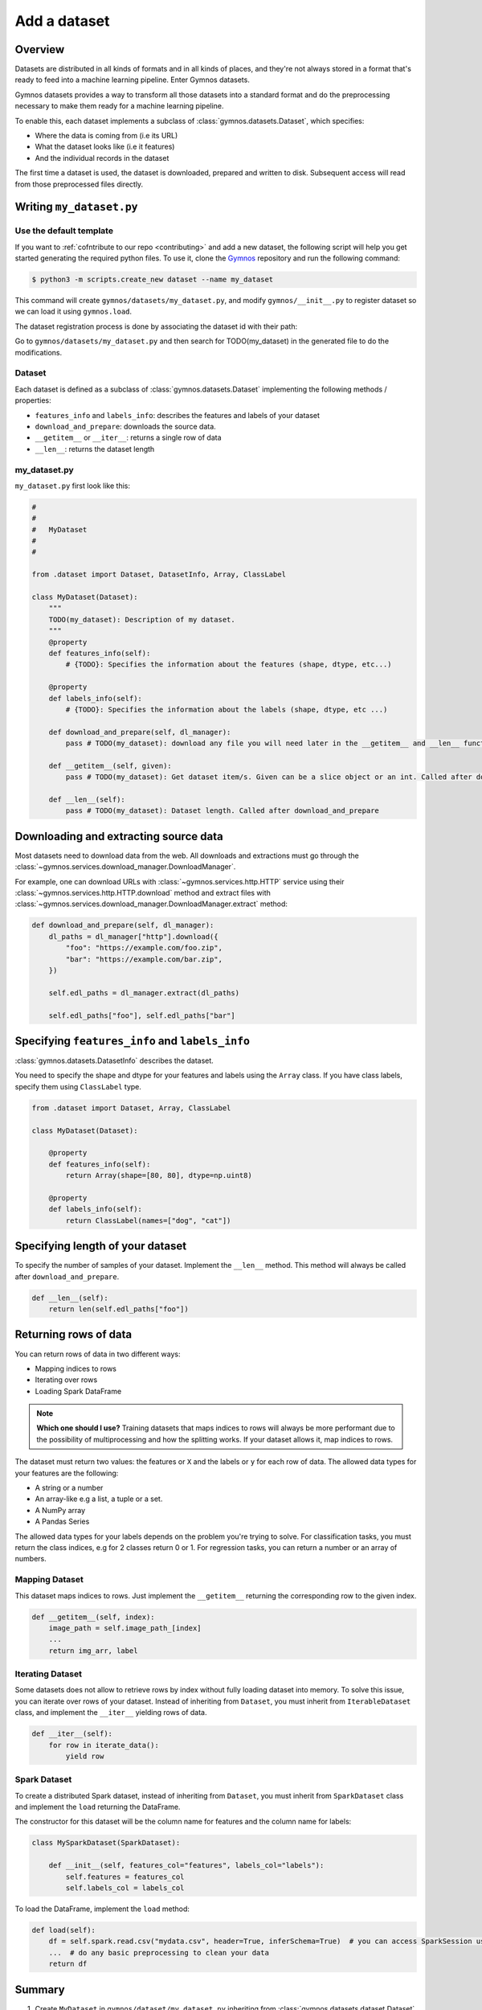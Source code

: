 ####################
Add a dataset
####################

Overview
==========
Datasets are distributed in all kinds of formats and in all kinds of places, and they're not 
always stored in a format that's ready to feed into a machine learning pipeline. Enter Gymnos datasets.

Gymnos datasets provides a way to transform all those datasets into a standard format and do the preprocessing necessary to make them ready for a machine learning pipeline.

To enable this, each dataset implements a subclass of :class:`gymnos.datasets.Dataset`, which specifies:

* Where the data is coming from (i.e its URL) 
* What the dataset looks like (i.e it features)
* And the individual records in the dataset

The first time a dataset is used, the dataset is downloaded, prepared and written to disk. Subsequent access will read from those preprocessed files directly.

Writing ``my_dataset.py``
==========================

Use the default template
-------------------------
If you want to :ref:`cofntribute to our repo <contributing>` and add a new dataset, the following script will help you get started generating the required python files. To use it, clone the `Gymnos <https://github.com/Telefonica/gymnos>`_ repository and run the following command:

.. code-block:: console

  $ python3 -m scripts.create_new dataset --name my_dataset

This command will create ``gymnos/datasets/my_dataset.py``, and modify ``gymnos/__init__.py`` to register dataset so we can load it using ``gymnos.load``.

The dataset registration process is done by associating the dataset id with their path:

.. code-block:: python
    :caption: gymnos/__init__.py

    datasets.register(
        type="my_dataset",
        entry_point="gymnos.datasets.my_dataset.MyDataset"
    )

Go to ``gymnos/datasets/my_dataset.py`` and then search for TODO(my_dataset) in the generated file to do the modifications.

Dataset
--------
Each dataset is defined as a subclass of :class:`gymnos.datasets.Dataset` implementing the following methods / properties:

* ``features_info`` and ``labels_info``: describes the features and labels of your dataset
* ``download_and_prepare``: downloads the source data.
* ``__getitem__`` or ``__iter__``: returns a single row of data
* ``__len__``: returns the dataset length

my_dataset.py
---------------

``my_dataset.py`` first look like this:

.. code-block:: python

    #
    #
    #   MyDataset
    #
    #

    from .dataset import Dataset, DatasetInfo, Array, ClassLabel

    class MyDataset(Dataset):
        """
        TODO(my_dataset): Description of my dataset.
        """
        @property
        def features_info(self):
            # {TODO}: Specifies the information about the features (shape, dtype, etc...)

        @property
        def labels_info(self):
            # {TODO}: Specifies the information about the labels (shape, dtype, etc ...)

        def download_and_prepare(self, dl_manager):
            pass # TODO(my_dataset): download any file you will need later in the __getitem__ and __len__ function

        def __getitem__(self, given):
            pass # TODO(my_dataset): Get dataset item/s. Given can be a slice object or an int. Called after download_and_prepare.

        def __len__(self):
            pass # TODO(my_dataset): Dataset length. Called after download_and_prepare


Downloading and extracting source data
=======================================

Most datasets need to download data from the web. All downloads and extractions must go through the :class:`~gymnos.services.download_manager.DownloadManager`. 

For example, one can download URLs with :class:`~gymnos.services.http.HTTP` service using their :class:`~gymnos.services.http.HTTP.download` method and extract files with :class:`~gymnos.services.download_manager.DownloadManager.extract` method:

.. code-block:: python

    def download_and_prepare(self, dl_manager):
        dl_paths = dl_manager["http"].download({
            "foo": "https://example.com/foo.zip",
            "bar": "https://example.com/bar.zip",
        })

        self.edl_paths = dl_manager.extract(dl_paths)

        self.edl_paths["foo"], self.edl_paths["bar"]

Specifying ``features_info`` and ``labels_info``
====================================================

:class:`gymnos.datasets.DatasetInfo` describes the dataset.

You need to specify the shape and dtype for your features and labels using the ``Array`` class.
If you have class labels, specify them using ``ClassLabel`` type.

.. code-block:: python

    from .dataset import Dataset, Array, ClassLabel

    class MyDataset(Dataset):

        @property
        def features_info(self):
            return Array(shape=[80, 80], dtype=np.uint8)

        @property
        def labels_info(self):
            return ClassLabel(names=["dog", "cat"])


Specifying length of your dataset
===================================

To specify the number of samples of your dataset. Implement the ``__len__`` method. This method will always be called after ``download_and_prepare``.

.. code-block:: python

    def __len__(self):
        return len(self.edl_paths["foo"])

Returning rows of data
============================

You can return rows of data in two different ways:

- Mapping indices to rows
- Iterating over rows
- Loading Spark DataFrame

.. note::

    **Which one should I use?**
    Training datasets that maps indices to rows will always be more performant due to the possibility of multiprocessing and how the splitting works. If your dataset allows it, map indices to rows.

The dataset must return two values: the features or ``X`` and the labels or ``y`` for each row of data.
The allowed data types for your features are the following:

- A string or a number
- An array-like e.g a list, a tuple or a set.
- A NumPy array
- A Pandas Series

The allowed data types for your labels depends on the problem you're trying to solve. For classification tasks, you must return the class indices, e.g for 2 classes return 0 or 1. For regression tasks, you can return a number or an array of numbers.

Mapping Dataset
------------------
This dataset maps indices to rows. Just implement the ``__getitem__`` returning the corresponding row to the given index.

.. code-block:: python

    def __getitem__(self, index):
        image_path = self.image_path_[index]
        ...
        return img_arr, label


Iterating Dataset
-------------------
Some datasets does not allow to retrieve rows by index without fully loading dataset into memory. To solve this issue, you can iterate over rows of your dataset.
Instead of inheriting from ``Dataset``, you must inherit from ``IterableDataset`` class, and implement the ``__iter__`` yielding rows of data.

.. code-block:: python

    def __iter__(self):
        for row in iterate_data():
            yield row

Spark Dataset
-----------------
To create a distributed Spark dataset, instead of inheriting from ``Dataset``, you must inherit from ``SparkDataset`` class and implement the ``load`` returning the DataFrame.

The constructor for this dataset will be the column name for features and the column name for labels:

.. code-block:: python

    class MySparkDataset(SparkDataset):

        def __init__(self, features_col="features", labels_col="labels"):
            self.features = features_col
            self.labels_col = labels_col

To load the DataFrame, implement the ``load`` method:

.. code-block:: python

    def load(self):
        df = self.spark.read.csv("mydata.csv", header=True, inferSchema=True)  # you can access SparkSession using self.spark
        ...  # do any basic preprocessing to clean your data
        return df


Summary
=============
1. Create ``MyDataset`` in ``gymnos/dataset/my_dataset.py`` inheriting from :class:`gymnos.datasets.dataset.Dataset` if your dataset can map indices to rows or :class:`gymnos.datasets.dataset.IterableDataset` if your dataset iterates over rows of data and implement the following properties:

* ``features_info``
* ``labels_info``

With the following abstract methods:

* ``download_and_prepare(dl_manager)``
* ``__len__()``

If your dataset inherits from :class:`gymnos.datasets.dataset.Dataset`, write the following method:

* ``__getitem__(index)``

If your dataset inherits from :class:`gymnos.datasets.dataset.IterableDataset`, write the following method:

* ``__iter__()``

If your dataset inherits from :class:`gymnos.datasets.dataset.SparkDataset`, write the following method:

* ``load()``

2. Register the dataset in ``gymnos/__init__.py`` by adding:

.. code-block:: python

    datasets.register(
        type="my_dataset",
        entry_point="gymnos.datasets.my_dataset.MyDataset"
    )


Adding the dataset to ``Telefonica/gymnos``
===========================================

If you'd like to share your work with the community, you can check in your dataset implementation to Telefonica/gymnos. Thanks for thinking of contributing!

Before you send your pull request, follow these last few steps (check :ref:`contributing` to see more details):

1. Run ``download_and_prepare`` locally
----------------------------------------
Run ``download_and_prepare`` locally to ensure that data generation works.

2. Add documentation
----------------------
Add dataset documentation.

3. Run tests
-------------
Execute the following command to run automated tests:

.. code-block:: console

    $ pytest

4. Check your code style
--------------------------
Follow the `PEP8 Python style guide <https://www.python.org/dev/peps/pep-0008/>`_, except Gymnos uses 120 characters as maximum line length.

You can lint files running ``flake8`` command:

.. code-block:: console

    $ flake8


Adding the dataset from other repository
=================================================

You can also add a dataset from other repository in a very simple way by converting your repository into a Python library.

Once you have defined your ``setup.py``, create and register your Gymnos datasets in the same way we have shown.

Here is a minimal example. Say we have our library named ``gymnos_my_datasets`` and we want to add the dataset ``my_dataset``. You have to:

1. Create ``MyDataset`` in ``gymnos_my_datasets/my_dataset.py`` inheriting from :class:`gymnos.datasets.dataset.Dataset` and implementing the abstract methods
2. Register dataset in your module ``__init__.py`` referencing the id and the path:

.. code-block:: python
    :caption: gymnos_my_datasets/__init__.py

    import gymnos

    gymnos.datasets.register(
        type="my_dataset",
        entry_point="gymnos_my_datasets.my_dataset.MyDataset"
    )


That's it, when someone wants to run ``my_dataset`` from ``gymnos_my_datasets``, simply ``pip install`` the package and reference the package when you are loading the dataset with the following format: ``<module_name>:<dataset_name>``.

For example:

.. code-block:: python

    gymnos.datasets.load("gymnos_my_datasets:my_dataset")

